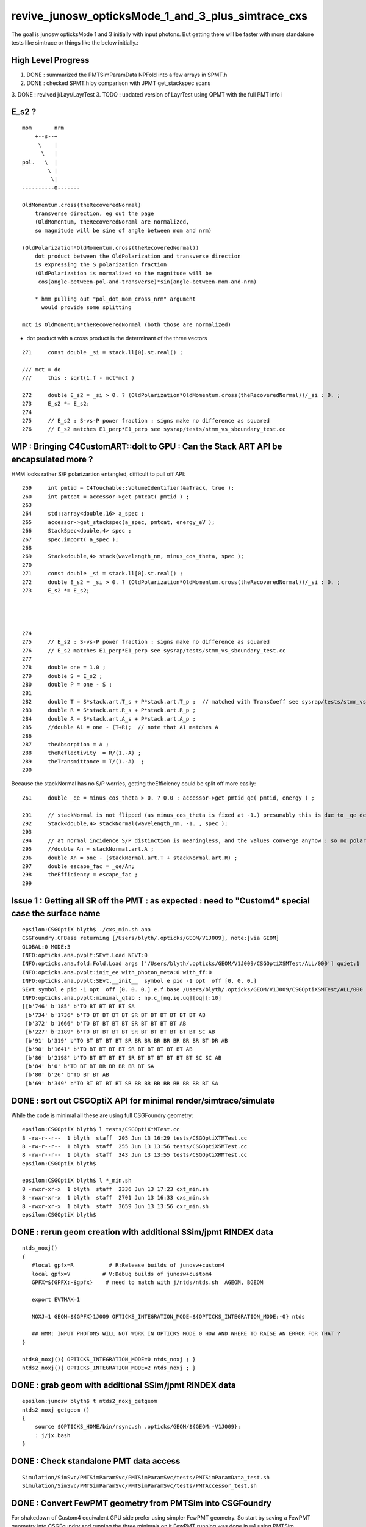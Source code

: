 revive_junosw_opticksMode_1_and_3_plus_simtrace_cxs
=======================================================

The goal is junosw opticksMode 1 and 3 initially with input photons.  
But getting there will be faster with more standalone tests 
like simtrace or things like the below initially.:

High Level Progress
---------------------

1. DONE : summarized the PMTSimParamData NPFold into a few arrays in SPMT.h 
2. DONE : checked  SPMT.h by comparison with JPMT get_stackspec scans
3. DONE : revived j/Layr/LayrTest 
3. TODO : updated version of LayrTest using QPMT with the full PMT info
i


E_s2 ?
---------

::

     mom       nrm
         +--s--+
          \    |
           \   | 
     pol.   \  |  
             \ | 
              \|
     ----------0-------

     OldMomentum.cross(theRecoveredNormal) 
         transverse direction, eg out the page 
         (OldMomentum, theRecoveredNoraml are normalized, 
         so magnitude will be sine of angle between mom and nrm) 

     (OldPolarization*OldMomentum.cross(theRecoveredNormal)) 
         dot product between the OldPolarization and transverse direction
         is expressing the S polarization fraction
         (OldPolarization is normalized so the magnitude will be 
          cos(angle-between-pol-and-transverse)*sin(angle-between-mom-and-nrm)

         * hmm pulling out "pol_dot_mom_cross_nrm" argument 
           would provide some splitting 

     mct is OldMomentum*theRecoveredNormal (both those are normalized)



* dot product with a cross product is the determinant of the three vectors 


::

    271     const double _si = stack.ll[0].st.real() ;

    /// mct = do
    ///     this : sqrt(1.f - mct*mct )

    272     double E_s2 = _si > 0. ? (OldPolarization*OldMomentum.cross(theRecoveredNormal))/_si : 0. ;
    273     E_s2 *= E_s2;
    274 
    275     // E_s2 : S-vs-P power fraction : signs make no difference as squared
    276     // E_s2 matches E1_perp*E1_perp see sysrap/tests/stmm_vs_sboundary_test.cc 



      
WIP : Bringing C4CustomART::doIt to GPU : Can the Stack ART API be encapsulated more ? 
-----------------------------------------------------------------------------------------

HMM looks rather S/P polarizartion entangled, difficult to pull off API::


    259     int pmtid = C4Touchable::VolumeIdentifier(&aTrack, true );
    260     int pmtcat = accessor->get_pmtcat( pmtid ) ;
    263 
    264     std::array<double,16> a_spec ;
    265     accessor->get_stackspec(a_spec, pmtcat, energy_eV );
    266     StackSpec<double,4> spec ;
    267     spec.import( a_spec );
    268 
    269     Stack<double,4> stack(wavelength_nm, minus_cos_theta, spec );
    270 
    271     const double _si = stack.ll[0].st.real() ;
    272     double E_s2 = _si > 0. ? (OldPolarization*OldMomentum.cross(theRecoveredNormal))/_si : 0. ;
    273     E_s2 *= E_s2;

    


    274 
    275     // E_s2 : S-vs-P power fraction : signs make no difference as squared
    276     // E_s2 matches E1_perp*E1_perp see sysrap/tests/stmm_vs_sboundary_test.cc 
    277 
    278     double one = 1.0 ;
    279     double S = E_s2 ;
    280     double P = one - S ;
    281 
    282     double T = S*stack.art.T_s + P*stack.art.T_p ;  // matched with TransCoeff see sysrap/tests/stmm_vs_sboundary_test.cc
    283     double R = S*stack.art.R_s + P*stack.art.R_p ;
    284     double A = S*stack.art.A_s + P*stack.art.A_p ;
    285     //double A1 = one - (T+R);  // note that A1 matches A 
    286 
    287     theAbsorption = A ;
    288     theReflectivity  = R/(1.-A) ;
    289     theTransmittance = T/(1.-A)  ;
    290 


Because the stackNormal has no S/P worries, getting theEfficiency could be split off more easily::

    261     double _qe = minus_cos_theta > 0. ? 0.0 : accessor->get_pmtid_qe( pmtid, energy ) ;

    291     // stackNormal is not flipped (as minus_cos_theta is fixed at -1.) presumably this is due to _qe definition
    292     Stack<double,4> stackNormal(wavelength_nm, -1. , spec );
    293 
    294     // at normal incidence S/P distinction is meaningless, and the values converge anyhow : so no polarization worries here
    295     //double An = stackNormal.art.A ; 
    296     double An = one - (stackNormal.art.T + stackNormal.art.R) ;
    297     double escape_fac = _qe/An;
    298     theEfficiency = escape_fac ;
    299 







Issue 1 : Getting all SR off the PMT : as expected : need to "Custom4" special case the surface name
------------------------------------------------------------------------------------------------------

::

    epsilon:CSGOptiX blyth$ ./cxs_min.sh ana
    CSGFoundry.CFBase returning [/Users/blyth/.opticks/GEOM/V1J009], note:[via GEOM] 
    GLOBAL:0 MODE:3
    INFO:opticks.ana.pvplt:SEvt.Load NEVT:0 
    INFO:opticks.ana.fold:Fold.Load args ['/Users/blyth/.opticks/GEOM/V1J009/CSGOptiXSMTest/ALL/000'] quiet:1
    INFO:opticks.ana.pvplt:init_ee with_photon_meta:0 with_ff:0
    INFO:opticks.ana.pvplt:SEvt.__init__  symbol e pid -1 opt  off [0. 0. 0.] 
    SEvt symbol e pid -1 opt  off [0. 0. 0.] e.f.base /Users/blyth/.opticks/GEOM/V1J009/CSGOptiXSMTest/ALL/000 
    INFO:opticks.ana.pvplt:minimal_qtab : np.c_[nq,iq,uq][oq][:10] 
    [[b'746' b'185' b'TO BT BT BT BT SA                                                                               ']
     [b'734' b'1736' b'TO BT BT BT BT SR BT BT BT BT BT BT AB                                                          ']
     [b'372' b'1666' b'TO BT BT BT BT SR BT BT BT BT AB                                                                ']
     [b'227' b'2189' b'TO BT BT BT BT SR BT BT BT BT BT BT SC AB                                                       ']
     [b'91' b'319' b'TO BT BT BT BT SR BR BR BR BR BR BR BR BT DR AB                                                 ']
     [b'90' b'1641' b'TO BT BT BT BT SR BT BT BT BT BT AB                                                             ']
     [b'86' b'2198' b'TO BT BT BT BT SR BT BT BT BT BT BT SC SC AB                                                    ']
     [b'84' b'0' b'TO BT BT BR BR BR BR BT SA                                                                      ']
     [b'80' b'26' b'TO BT BT AB                                                                                     ']
     [b'69' b'349' b'TO BT BT BT BT SR BR BR BR BR BR BR BR BT SA                                                    ']]





DONE : sort out CSGOptiX API for minimal render/simtrace/simulate
--------------------------------------------------------------------

While the code is minimal all these are using full CSGFoundry geometry::

    epsilon:CSGOptiX blyth$ l tests/CSGOptiX*MTest.cc
    8 -rw-r--r--  1 blyth  staff  205 Jun 13 16:29 tests/CSGOptiXTMTest.cc
    8 -rw-r--r--  1 blyth  staff  255 Jun 13 13:56 tests/CSGOptiXSMTest.cc
    8 -rw-r--r--  1 blyth  staff  343 Jun 13 13:55 tests/CSGOptiXRMTest.cc
    epsilon:CSGOptiX blyth$ 

    epsilon:CSGOptiX blyth$ l *_min.sh 
    8 -rwxr-xr-x  1 blyth  staff  2336 Jun 13 17:23 cxt_min.sh
    8 -rwxr-xr-x  1 blyth  staff  2701 Jun 13 16:33 cxs_min.sh
    8 -rwxr-xr-x  1 blyth  staff  3659 Jun 13 13:56 cxr_min.sh
    epsilon:CSGOptiX blyth$ 



DONE : rerun geom creation with additional SSim/jpmt RINDEX data
-------------------------------------------------------------------

::

    ntds_noxj()
    {
       #local gpfx=R           # R:Release builds of junosw+custom4   
       local gpfx=V          # V:Debug builds of junosw+custom4  
       GPFX=${GPFX:-$gpfx}    # need to match with j/ntds/ntds.sh  AGEOM, BGEOM

       export EVTMAX=1

       NOXJ=1 GEOM=${GPFX}1J009 OPTICKS_INTEGRATION_MODE=${OPTICKS_INTEGRATION_MODE:-0} ntds 

       ## HMM: INPUT PHOTONS WILL NOT WORK IN OPTICKS MODE 0 HOW AND WHERE TO RAISE AN ERROR FOR THAT ?
    }

    ntds0_noxj(){ OPTICKS_INTEGRATION_MODE=0 ntds_noxj ; }
    ntds2_noxj(){ OPTICKS_INTEGRATION_MODE=2 ntds_noxj ; }


DONE : grab geom with additional SSim/jpmt RINDEX data
--------------------------------------------------------

::

    epsilon:junosw blyth$ t ntds2_noxj_getgeom
    ntds2_noxj_getgeom () 
    { 
        source $OPTICKS_HOME/bin/rsync.sh .opticks/GEOM/${GEOM:-V1J009};
        : j/jx.bash
    }

DONE : Check standalone PMT data access
-----------------------------------------

::

    Simulation/SimSvc/PMTSimParamSvc/PMTSimParamSvc/tests/PMTSimParamData_test.sh
    Simulation/SimSvc/PMTSimParamSvc/PMTSimParamSvc/tests/PMTAccessor_test.sh


DONE : Convert FewPMT geometry from PMTSim into CSGFoundry 
-------------------------------------------------------------

For shakedown of Custom4 equivalent GPU side prefer using simpler FewPMT geometry. 
So start by saving a FewPMT geometry into CSGFoundry and running the three minimals on it 
FewPMT running was done in u4 using PMTSim. 

But u4 does not depend on CSG so cannot convert there. 
So get a G4CX test to do the PV to CSGFoundry conversion. 


* :doc:`G4CXOpticks_setGeometry_Test_unexpected_GGeo_writing`


DONE : Fix undersized FewPMT box
------------------------------------

Suspect the Rock_solid, Water_solid box too small in Y::

    ELV=t6,7 ./cxr_min.sh 

::

    339     <box lunit="mm" name="Water_solid0x7eee30" x="711.11111111108" y="400" z="400"/>
    345     <box lunit="mm" name="Rock_solid0x7eeca0" x="746.666666666634" y="420" z="420"/>
    346   </solids>


Eyeballing size of outer Rock in XZ directions "MODE=2 ./cxt_min.sh ana"::

    In [2]: 214*2 
    Out[2]: 428

    In [3]: 373*2
    Out[3]: 746


HMM doing a XY simtrace at Z=0 would confirm. Probably the Y needs the aspect 1.7777 too. 

* YEP: confirmed, needs more room in Y avoid clipping


Cycle on the conversion whilst dumping from U4VolumeMaker::

    gxt
    ./G4CXOpticks_setGeometry_Test.sh

FewPMT.sh boxscale use the aspect for both x and y::

    epsilon:opticks blyth$ git diff
    diff --git a/u4/tests/FewPMT.sh b/u4/tests/FewPMT.sh
    index 43ca769f3..cb0f79605 100644
    --- a/u4/tests/FewPMT.sh
    +++ b/u4/tests/FewPMT.sh
    @@ -111,7 +111,7 @@ if [ "$LAYOUT" == "one_pmt" ]; then
     
        export U4VolumeMaker_WrapRockWater_Rock_HALFSIDE=210
        export U4VolumeMaker_WrapRockWater_Water_HALFSIDE=200
    -   export U4VolumeMaker_WrapRockWater_BOXSCALE=$aspect,1,1
    +   export U4VolumeMaker_WrapRockWater_BOXSCALE=$aspect,$aspect,1
     
     elif [ "$LAYOUT" == "two_pmt" ]; then 


    N[blyth@localhost tests]$ grep box ~/.opticks/GEOM/FewPMT/origin.gdml
        <box lunit="mm" name="Water_solid0x7eee30" x="711.11111111108" y="711.11111111108" z="400"/>
        <box lunit="mm" name="Rock_solid0x7eeca0" x="746.666666666634" y="746.666666666634" z="420"/>




DONE : cxr_min/cxt_min/cxs_min all working with the FewPMT geometry 
---------------------------------------------------------------------

DONE : Review CPU C4CustomART and work out how to do it standalone and then on GPU
--------------------------------------------------------------------------------------------


WIP : provisioning the C4CustomART calculation ?
-------------------------------------------------

* see PMTSimParamData_test.sh 
* see PMTAccessor_test.sh : it does standalone calc from persisted jpmt 

* Simulation/SimSvc/PMTSimParamSvc/PMTSimParamSvc/tests/PMTSimParamData.sh 

  * python load the persisted PMTSimParamData 

* Simulation/SimSvc/PMTSimParamSvc/PMTSimParamSvc/tests/PMTSimParamData_test.sh 

  * _PMTSimParamData::Load from "$HOME/.opticks/GEOM/$GEOM/CSGFoundry/SSim/jpmt/PMTSimParamData"
  * test a few simple queries against the loaded PMTSimParamData 

* Simulation/SimSvc/PMTSimParamSvc/PMTSimParamSvc/tests/PMTAccessor_test.sh

  * PMTAccessor::Load from "$HOME/.opticks/GEOM/$GEOM/CSGFoundry/SSim/jpmt" 
  * standalone CPU use of PMTAccessor to do the stack calc  

* qudarap/tests/QPMTTest.sh 

  * JPMT NP_PROP_BASE loading rindex and thickness
  * on GPU interpolation check using QPMT
  * TODO: extend this to do the full calculation based off the PMTAccessor NPFold data, not JPMT

    * form a (17612,4) array (pmtcat,qescale,spare,pmtidx) 
    * 1st reproduce the JPMT.rindex JPMT.thickness arrays frm PMTAccessor NPFold
    * HMM: dont want to use junosw within opticks so start from NPFold ?





TODO : generalise qsim::propagate for special surfaces
---------------------------------------------------------

* devise optical enumeration to handle boundary/ordinarySurface/specialSurface/...
* use the enumeration in the translation to CSGFoundry

qsim.h::

    1461     if( command == BOUNDARY )
    1462     {
    1463         command = ctx.s.optical.x == 0 ?
    1464                                       propagate_at_boundary( flag, rng, ctx )
    1465                                   :
    1466                                       propagate_at_surface( flag, rng, ctx )
    1467                                   ; 
    1468 
    1469 
    1470     }



**CPU kickoff**

c4/C4OpBoundaryProcess.cc::

     502             //[OpticalSurface.mpt.CustomPrefix
     503             if( OpticalSurfaceName0 == '@' || OpticalSurfaceName0 == '#' )  // only customize specially named OpticalSurfaces 
     504             {
     505                 if( m_custom_art->local_z(aTrack) < 0. ) // lower hemi : No customization, standard boundary  
     506                 {
     507                     m_custom_status = 'Z' ;
     508                 }
     509                 else if( OpticalSurfaceName0 == '@') //  upper hemi with name starting @ : MultiFilm ART transmit thru into PMT
     510                 {
     511                     m_custom_status = 'Y' ;
     512 
     513                     m_custom_art->doIt(aTrack, aStep) ;
     514 


c4/C4CustomART.h 

* connector between c4/C4OpBoundaryProcess and the Stack calculation 

::

    251 inline void C4CustomART::doIt(const G4Track& aTrack, const G4Step& )
    252 {
    253     G4double minus_cos_theta = OldMomentum*theRecoveredNormal ;
    254     G4double energy = thePhotonMomentum ;
    255     G4double wavelength = CLHEP::twopi*CLHEP::hbarc/energy ;
    256     G4double energy_eV = energy/CLHEP::eV ;
    257     G4double wavelength_nm = wavelength/CLHEP::nm ;
    258 
    259     int pmtid = C4Touchable::VolumeIdentifier(&aTrack, true );

    ///  THIS STILL THE OLD SLOW WAY : CAN DO IT MUCH FASTER   

    260     int pmtcat = accessor->get_pmtcat( pmtid ) ;
    261     double _qe = minus_cos_theta > 0. ? 0.0 : accessor->get_pmtid_qe( pmtid, energy ) ;
    262     // following the old junoPMTOpticalModel with "backwards" _qe always zero 

    ///  HMM: WOULD BE MORE GENERAL TO MAKE CHOICE OF BACKWARDS QE ZERO OR NOT INSIDE ACCESSOR ?

    263 
    264     std::array<double,16> a_spec ;
    265     accessor->get_stackspec(a_spec, pmtcat, energy_eV );

    /// providing layer thicknesses, complex refractive indices for that energy 

    266     StackSpec<double,4> spec ;
    267     spec.import( a_spec );

    /// import just copying into different type, could be avoided 

    268 
    269     Stack<double,4> stack(wavelength_nm, minus_cos_theta, spec );
    270 


jcv DsPhysConsOptical::

    367 #include "IPMTSimParamSvc/IPMTSimParamSvc.h"
    368 #include "PMTSimParamSvc/PMTSimParamData.h"
    369 #include "PMTSimParamSvc/PMTAccessor.h"
    370 
    371 C4OpBoundaryProcess* DsPhysConsOptical::CreateCustomG4OpBoundaryProcess()
    372 {
    373     SniperPtr<IPMTSimParamSvc> psps_ptr(*getParent(), "PMTSimParamSvc");
    374 
    375     if(psps_ptr.invalid()) 
    376     {
    377         std::cout << "invalid" << std::endl ;
    378         return nullptr ; 
    379     }   
    380 
    381     IPMTSimParamSvc* ipsps = psps_ptr.data();
    382     PMTSimParamData* pspd = ipsps->getPMTSimParamData() ;
    383 
    384     C4IPMTAccessor* accessor = new PMTAccessor(pspd) ;
    385     C4OpBoundaryProcess* boundproc = new C4OpBoundaryProcess(accessor) ;
    386     std::cout << "DsPhysConsOptical::CreateCustomG4OpBoundaryProcess" << std::endl ;
    387 
    388     return boundproc ;
    389 }   


PMTAccessor
-------------

::

    epsilon:PMTSimParamData blyth$ jcv PMTAccessor
    ./Simulation/SimSvc/PMTSimParamSvc/PMTSimParamSvc/PMTAccessor.h




DONE : Check PMTSimParamData is complete and can provide standalone StackSpec creation
------------------------------------------------------------------------------------------

DONE : cleaned up the test::

   /Users/blyth/junotop/junosw/Simulation/SimSvc/PMTSimParamSvc/PMTSimParamSvc/tests/PMTSimParamData_test.sh


Accessor is built on top of PMTSimParamData which should be persisted. Is it complete::

    epsilon:jpmt blyth$ pwd
    /Users/blyth/.opticks/GEOM/V1J009/CSGFoundry/SSim/jpmt
    epsilon:jpmt blyth$ cd PMTSimParamData/
    epsilon:PMTSimParamData blyth$ l
    total 10992
       0 drwxr-xr-x  17 blyth  staff      544 Jun  7 14:17 .
       0 drwxr-xr-x   9 blyth  staff      288 Jun  7 14:17 CONST
       0 drwxr-xr-x   8 blyth  staff      256 Jun  7 14:17 QEshape
       0 drwxr-xr-x   6 blyth  staff      192 Jun  7 14:17 MPT
       8 -rw-rw-r--   1 blyth  staff      116 Jun  7 14:17 NPFold_index.txt
       8 -rw-rw-r--   1 blyth  staff      144 Jun  7 14:17 pmtTotal.npy
       8 -rw-rw-r--   1 blyth  staff       48 Jun  7 14:17 pmtTotal_names.txt
    3736 -rw-rw-r--   1 blyth  staff  1440992 Jun  7 14:17 lpmtData.npy
       8 -rw-rw-r--   1 blyth  staff       26 Jun  7 14:17 spmtData_meta.txt
     144 -rw-rw-r--   1 blyth  staff    70576 Jun  7 14:17 lpmtCat.npy
       8 -rw-rw-r--   1 blyth  staff       21 Jun  7 14:17 lpmtCat_meta.txt
     720 -rw-rw-r--   1 blyth  staff   365024 Jun  7 14:17 pmtCat.npy
     360 -rw-rw-r--   1 blyth  staff   182576 Jun  7 14:17 pmtCatVec.npy
    4912 -rw-rw-r--   1 blyth  staff  2048128 Jun  7 14:17 spmtData.npy
       0 drwxr-xr-x   5 blyth  staff      160 Jun  7 14:17 ..
     360 -rw-rw-r--   1 blyth  staff   182576 Jun  7 14:17 pmtID.npy
     720 -rw-rw-r--   1 blyth  staff   365024 Jun  7 14:17 qeScale.npy

    epsilon:PMTSimParamData blyth$ l ../PMTParamData/
    total 688
      0 drwxr-xr-x  4 blyth  staff     128 Jun  7 14:17 .
      0 drwxr-xr-x  5 blyth  staff     160 Jun  7 14:17 ..
      8 -rw-rw-r--  1 blyth  staff      11 Jun  7 14:17 NPFold_index.txt
    680 -rw-rw-r--  1 blyth  staff  345824 Jun  7 14:17 pmtCat.npy
    epsilon:PMTSimParamData blyth$ 

    epsilon:SSim blyth$ cd jpmt/PMTSimParamData/MPT
    epsilon:MPT blyth$ l
    total 8
    0 drwxr-xr-x  17 blyth  staff  544 Jun  7 14:17 ..
    0 drwxr-xr-x   6 blyth  staff  192 Jun  7 14:17 .
    0 drwxr-xr-x   7 blyth  staff  224 Jun  7 14:17 001
    0 drwxr-xr-x   7 blyth  staff  224 Jun  7 14:17 003
    0 drwxr-xr-x   7 blyth  staff  224 Jun  7 14:17 000
    8 -rw-rw-r--   1 blyth  staff   12 Jun  7 14:17 NPFold_index.txt
    epsilon:MPT blyth$ l 000/
    total 40
    0 drwxr-xr-x  6 blyth  staff  192 Jun  7 14:17 ..
    0 drwxr-xr-x  7 blyth  staff  224 Jun  7 14:17 .
    8 -rw-rw-r--  1 blyth  staff  160 Jun  7 14:17 ARC_KINDEX.npy
    8 -rw-rw-r--  1 blyth  staff  352 Jun  7 14:17 ARC_RINDEX.npy
    8 -rw-rw-r--  1 blyth  staff   60 Jun  7 14:17 NPFold_index.txt
    8 -rw-rw-r--  1 blyth  staff  352 Jun  7 14:17 PHC_KINDEX.npy
    8 -rw-rw-r--  1 blyth  staff  352 Jun  7 14:17 PHC_RINDEX.npy


jcv _PMTSimParamData::

    198 inline NPFold* _PMTSimParamData::serialize() const
    199 {
    200     NP* pmtID = NPX::ArrayFromVec<int, int>(data.m_all_pmtID) ;
    201     NP* qeScale = NPX::ArrayFromVec<double,double>(data.m_all_pmtID_qe_scale) ;
    202     NP* lpmtCat = NPX::ArrayFromMap<int, int>(data.m_map_pmt_category) ;
    203     NP* pmtCat = NPX::ArrayFromDiscoMap<int>(data.m_all_pmt_category) ;
    204     NP* pmtCatVec = NPX::ArrayFromVec<int, int>(data.m_all_pmt_catvec) ;
    205 
    206     NP* spmtData = NPX::ArrayFromMap<double, PmtSimData_SPMT>(data.pd_map_SPMT) ;
    207     NP* lpmtData = NPX::ArrayFromVec<double, PmtSimData_LPMT>(data.pd_vector) ;
    208     NP* pmtTotal = serialize_pmtTotal();
    209 
    210     NPFold* MPT = S4MaterialPropertyVector::Serialize_MIMSV(data.m_PMT_MPT);
    211     NPFold* CONST = NPFold::Serialize_MIMSD(data.m_PMT_CONST);
    212     NPFold* QEshape = serialize_QEshape() ;
    213 


Q: where do the 0,1,3 keys come from and why no 2?
A: Those are PMTCategory enums with no entry for 2 kPMT_HZC


jcv PMTCategory::

     06 enum PMT_CATEGORY {
      7   kPMT_Unknown=-1,
      8   kPMT_NNVT,
      9   kPMT_Hamamatsu,
     10   kPMT_HZC,
     11   kPMT_NNVT_HighQE
     12 };
     13 
     14 
     15 struct PMTCategory
     16 {
     17    static constexpr const char* Unknown     = "kPMT_Unknown" ;
     18    static constexpr const char* NNVT        = "kPMT_NNVT" ;
     19    static constexpr const char* Hamamatsu   = "kPMT_Hamamatsu" ;
     20    static constexpr const char* HZC         = "kPMT_HZC" ;
     21    static constexpr const char* NNVT_HighQE = "kPMT_NNVT_HighQE" ;


        

::

    :set nowrap

    epsilon:issues blyth$ jgr m_PMT_MPT
    ./Simulation/SimSvc/PMTSimParamSvc/PMTSimParamSvc/_PMTSimParamData.h:    std::map<int, std::map<std::string, G4MaterialPropertyVector*>>& MPT = data.m_PMT_MPT;
    ./Simulation/SimSvc/PMTSimParamSvc/PMTSimParamSvc/_PMTSimParamData.h:    NPFold* MPT = S4MaterialPropertyVector::Serialize_MIMSV(data.m_PMT_MPT); 
    ./Simulation/SimSvc/PMTSimParamSvc/PMTSimParamSvc/_PMTSimParamData.h:    S4MaterialPropertyVector::Import_MIMSV( data.m_PMT_MPT, MPT ); 
    ./Simulation/SimSvc/PMTSimParamSvc/PMTSimParamSvc/_PMTSimParamData.h:    ss << S4MaterialPropertyVector::Desc_MIMSV(data.m_PMT_MPT)   << std::endl ; 
    ./Simulation/SimSvc/PMTSimParamSvc/PMTSimParamSvc/PMTSimParamData.h:    std::map<int, std::map<std::string, G4MaterialPropertyVector*>> m_PMT_MPT;
    ./Simulation/SimSvc/PMTSimParamSvc/PMTSimParamSvc/PMTSimParamData.h:    return m_PMT_MPT.at(pmtcat).at(prop_name) ;
    ./Simulation/SimSvc/PMTSimParamSvc/PMTSimParamSvc/PMTQty.h:            if(data.m_PMT_MPT.count(cat) == 0)           continue ; 
    ./Simulation/SimSvc/PMTSimParamSvc/PMTSimParamSvc/PMTQty.h:            if(data.m_PMT_MPT.at(cat).count(qname) == 0) continue ; 
    ./Simulation/SimSvc/PMTSimParamSvc/PMTSimParamSvc/PMTQty.h:            mpva[cat] = data.m_PMT_MPT.at(cat).at(qname) ;  
    ./Simulation/SimSvc/PMTSimParamSvc/src/PMTSimParamSvc.h:  std::map<int, std::map<std::string, G4MaterialPropertyVector*>>& m_PMT_MPT;
    ./Simulation/SimSvc/PMTSimParamSvc/src/PMTSimParamSvc.cc:    m_PMT_MPT(m_data.m_PMT_MPT),
    ./Simulation/SimSvc/PMTSimParamSvc/src/PMTSimParamSvc.cc:    helper_pmt_mpt(m_PMT_MPT[kPMT_Hamamatsu]["ARC_RINDEX"], mcgt.data(), "PMTProperty.R12860.ARC_RINDEX");
    ./Simulation/SimSvc/PMTSimParamSvc/src/PMTSimParamSvc.cc:    helper_pmt_mpt(m_PMT_MPT[kPMT_Hamamatsu]["ARC_KINDEX"], mcgt.data(), "PMTProperty.R12860.ARC_KINDEX");
    ./Simulation/SimSvc/PMTSimParamSvc/src/PMTSimParamSvc.cc:    helper_pmt_mpt(m_PMT_MPT[kPMT_Hamamatsu]["PHC_RINDEX"], mcgt.data(), "PMTProperty.R12860.PHC_RINDEX");
    ./Simulation/SimSvc/PMTSimParamSvc/src/PMTSimParamSvc.cc:    helper_pmt_mpt(m_PMT_MPT[kPMT_Hamamatsu]["PHC_KINDEX"], mcgt.data(), "PMTProperty.R12860.PHC_KINDEX");
    ./Simulation/SimSvc/PMTSimParamSvc/src/PMTSimParamSvc.cc:    helper_pmt_mpt(m_PMT_MPT[kPMT_NNVT]["ARC_RINDEX"], mcgt.data(), "PMTProperty.NNVTMCP.ARC_RINDEX");
    ./Simulation/SimSvc/PMTSimParamSvc/src/PMTSimParamSvc.cc:    helper_pmt_mpt(m_PMT_MPT[kPMT_NNVT]["ARC_KINDEX"], mcgt.data(), "PMTProperty.NNVTMCP.ARC_KINDEX");
    ./Simulation/SimSvc/PMTSimParamSvc/src/PMTSimParamSvc.cc:    helper_pmt_mpt(m_PMT_MPT[kPMT_NNVT]["PHC_RINDEX"], mcgt.data(), "PMTProperty.NNVTMCP.PHC_RINDEX");
    ./Simulation/SimSvc/PMTSimParamSvc/src/PMTSimParamSvc.cc:    helper_pmt_mpt(m_PMT_MPT[kPMT_NNVT]["PHC_KINDEX"], mcgt.data(), "PMTProperty.NNVTMCP.PHC_KINDEX");
    ./Simulation/SimSvc/PMTSimParamSvc/src/PMTSimParamSvc.cc:    helper_pmt_mpt(m_PMT_MPT[kPMT_NNVT_HighQE]["ARC_RINDEX"], mcgt.data(), "PMTProperty.NNVTMCP_HiQE.ARC_RINDEX");
    ./Simulation/SimSvc/PMTSimParamSvc/src/PMTSimParamSvc.cc:    helper_pmt_mpt(m_PMT_MPT[kPMT_NNVT_HighQE]["ARC_KINDEX"], mcgt.data(), "PMTProperty.NNVTMCP_HiQE.ARC_KINDEX");
    ./Simulation/SimSvc/PMTSimParamSvc/src/PMTSimParamSvc.cc:    helper_pmt_mpt(m_PMT_MPT[kPMT_NNVT_HighQE]["PHC_RINDEX"], mcgt.data(), "PMTProperty.NNVTMCP_HiQE.PHC_RINDEX");
    ./Simulation/SimSvc/PMTSimParamSvc/src/PMTSimParamSvc.cc:    helper_pmt_mpt(m_PMT_MPT[kPMT_NNVT_HighQE]["PHC_KINDEX"], mcgt.data(), "PMTProperty.NNVTMCP_HiQE.PHC_KINDEX");
    ./Simulation/SimSvc/PMTSimParamSvc/src/PMTSimParamSvc.cc:    auto iter1 = m_PMT_MPT.find(pmtcat);
    ./Simulation/SimSvc/PMTSimParamSvc/src/PMTSimParamSvc.cc:    assert(iter1 != m_PMT_MPT.end());
    epsilon:junosw blyth$ 





SSim/jpmt vs SSim/juno ? jpmt is the standard now 
------------------------------------------------------

:: 

    epsilon:junosw blyth$ jgr SSim
    ./Simulation/DetSimV2/DetSimOptions/src/LSExpDetectorConstruction_Opticks.cc:#include "SSim.hh"
    ./Simulation/DetSimV2/DetSimOptions/src/LSExpDetectorConstruction_Opticks.cc:        SSim::Create();                    // done by G4CXOpticks::G4CXOpticks in opticksMode > 0
    ./Simulation/DetSimV2/DetSimOptions/src/LSExpDetectorConstruction_Opticks.cc:        SSim::AddSubfold("jpmt", jpmt );
    ./Simulation/DetSimV2/DetSimOptions/src/LSExpDetectorConstruction_Opticks.cc:        SSim::AddSubfold("jpmt", jpmt );  // needs to be before SaveGeometry 
    Binary file ./Simulation/SimSvc/PMTSimParamSvc/PMTSimParamSvc/tests/.PMTSimParamData_test.sh.swp matches
    ./Simulation/SimSvc/PMTSimParamSvc/PMTSimParamSvc/tests/PMTSimParamData_test.sh:    base=$HOME/.opticks/GEOM/${GEOM:-J006}/CSGFoundry/SSim/juno/PMTSimParamData
    ./Detector/Geometry/Geometry/tests/PMTParamData_test.sh:    base=$HOME/.opticks/GEOM/J005/CSGFoundry/SSim/juno/PMTParamData
    epsilon:junosw blyth$ 


::

     16 void LSExpDetectorConstruction_Opticks::Setup(
     17           int opticksMode,
     18           const G4VPhysicalVolume* world,
     19           const G4VSensitiveDetector* sd,
     20           PMTParamData* ppd,
     21           PMTSimParamData* psd,
     22           NPFold* pmtscan
     23           )
     24 {   
     25     bool opticksMode_valid = opticksMode > -1 && opticksMode <= 3 ;  
     26     LOG_IF(fatal, !opticksMode_valid ) << " unexpected opticksMode " << opticksMode ;
     27     assert( opticksMode_valid );
     28     
     29     NPFold* jpmt = SerializePMT(ppd, psd, pmtscan) ;
     30     
     31     LOG(info) << "[ WITH_G4CXOPTICKS opticksMode " << opticksMode << " sd " << sd  ;
     32     if( opticksMode == 0 )
     33     {   
     34         SEvt::HighLevelCreateOrReuse();    // U4RecorderAnaMgr not active in opticksMode:0 
     35         SSim::Create();                    // done by G4CXOpticks::G4CXOpticks in opticksMode > 0
     36         SSim::AddSubfold("jpmt", jpmt );
     37     }
     38     else if( opticksMode == 1 || opticksMode == 3 || opticksMode == 2 )
     39     {   
     40         if(opticksMode == 2) G4CXOpticks::SetNoGPU() ;
     41         G4CXOpticks::SetGeometry(world) ; 
     42         SSim::AddSubfold("jpmt", jpmt );  // needs to be before SaveGeometry 
     43         G4CXOpticks::SaveGeometry();
     44     }
     45     LOG(info) << "] WITH_G4CXOPTICKS " ;
     46 }



DONE : incorporate PyrexRINDEX VacuumRINDEX into SerializePMT
--------------------------------------------------------------- 


::

     48 NPFold* LSExpDetectorConstruction_Opticks::SerializePMT(
     49           PMTParamData* ppd,
     50           PMTSimParamData* psd,
     51           NPFold* pmtscan
     52      )
     53 {
     54     _PMTParamData    _ppd(*ppd) ;
     55     _PMTSimParamData _psd(*psd) ;
     56 
     57     NPFold* j = new NPFold ;
     58     j->add_subfold( "PMTParamData",    _ppd.serialize() );
     59     j->add_subfold( "PMTSimParamData", _psd.serialize() );
     60     if(pmtscan) j->add_subfold( "PMTScan",  pmtscan );
     61 
     62     return j ;
     63 }

::

    118 inline const PMTAccessor* PMTAccessor::Load(const char* base )
    119 {   
    120     const PMTSimParamData* data = LoadData(base) ;
    121     assert( data ); 
    122     return Create(data);
    123 }
    124 

::

      4 int main(int argc, char** argv)
      5 {
      6     const char* pathspec = "$HOME/.opticks/GEOM/$GEOM/CSGFoundry/SSim/jpmt/PMTSimParamData" ;
      7     const PMTAccessor* pmt = PMTAccessor::Load(pathspec) ;
      8     if( pmt == nullptr )


Can PMTAccessor::Load from one directory up::

    $HOME/.opticks/GEOM/$GEOM/CSGFoundry/SSim/jpmt

Thence can include the RINDEX in another subfold. 


TODO : commit persisted jpmt changes into another branch and MR
-----------------------------------------------------------------------

::

    epsilon:issues blyth$ jo
    /Users/blyth/junotop/junosw
    On branch blyth-add-options-to-skip-expensive-stick-geom-and-toptask-json-dumping
    Your branch is up-to-date with 'origin/blyth-add-options-to-skip-expensive-stick-geom-and-toptask-json-dumping'.

    Changes not staged for commit:
      (use "git add <file>..." to update what will be committed)
      (use "git checkout -- <file>..." to discard changes in working directory)

        modified:   Simulation/DetSimV2/DetSimOptions/src/LSExpDetectorConstruction_Opticks.cc
        modified:   Simulation/SimSvc/PMTSimParamSvc/PMTSimParamSvc/PMTAccessor.h
        modified:   Simulation/SimSvc/PMTSimParamSvc/PMTSimParamSvc/PMTSimParamData.h
        modified:   Simulation/SimSvc/PMTSimParamSvc/PMTSimParamSvc/_PMTSimParamData.h
        modified:   Simulation/SimSvc/PMTSimParamSvc/PMTSimParamSvc/tests/PMTSimParamData_test.cc
        modified:   Simulation/SimSvc/PMTSimParamSvc/PMTSimParamSvc/tests/PMTSimParamData_test.sh

    Untracked files:
      (use "git add <file>..." to include in what will be committed)

        Simulation/SimSvc/PMTSimParamSvc/PMTSimParamSvc/tests/PMTAccessor_test.cc
        Simulation/SimSvc/PMTSimParamSvc/PMTSimParamSvc/tests/PMTAccessor_test.sh

    no changes added to commit (use "git add" and/or "git commit -a")
    epsilon:junosw blyth$ 




What is missing with JPMT approach ?
---------------------------------------

See c4/C4CustomART::doIt getting pmtcat from pmtid and getting qe for (pmtid,energy)::

    260     int pmtcat = accessor->get_pmtcat( pmtid ) ;
    261     double _qe = minus_cos_theta > 0. ? 0.0 : accessor->get_pmtid_qe( pmtid, energy ) ;

::

    210 inline double PMTAccessor::get_pmtid_qe( int pmtid, double energy ) const
    211 {   
    212     return data->get_pmtid_qe(pmtid, energy) ;
    213 }

    134 inline int PMTSimParamData::get_pmtcat(int pmtid) const
    135 {
    136     int idx = get_pmtContiguousIndex(pmtid);
    137     return m_all_pmt_catvec[idx];
    138 }

    177 inline double PMTSimParamData::get_pmtid_qe(int pmtid, double energy) const
    178 {
    179     int idx = get_pmtContiguousIndex(pmtid) ;
    180     int cat = m_all_pmt_catvec[idx] ;
    181     double qe = get_pmtcat_qe(cat, energy);   // interpolation on m_QEshape_.. MPV
    182     double qe_scale = m_all_pmtID_qe_scale[idx] ;
    183     qe *= qe_scale ;


    184     assert(qe > 0 && qe < 1);
    185     return qe ;
    186 }


    188 inline double PMTSimParamData::get_pmtcat_qe(int cat, double energy) const
    189 {
    190     G4MaterialPropertyVector* vec = get_pmtcat_qe_vs_energy(cat);
    191     double qe = vec->Value(energy);
    192     return qe;
    193 }

    245 inline G4MaterialPropertyVector* PMTSimParamData::get_pmtcat_qe_vs_energy(int pmtcat) const
    246 {
    247     G4MaterialPropertyVector * vec = 0 ;
    248     switch(pmtcat)
    249     {
    250         case kPMT_Unknown:     vec = m_QEshape_WP_PMT    ; break ;
    251         case kPMT_NNVT:        vec = m_QEshape_NNVT      ; break ;
    252         case kPMT_Hamamatsu:   vec = m_QEshape_R12860    ; break ;
    253         case kPMT_HZC:         vec = m_QEshape_HZC       ; break ;
    254         case kPMT_NNVT_HighQE: vec = m_QEshape_NNVT_HiQE ; break ;
    255     }

   
Whats missing is contiguous pmt index array with category and qe_scale.


HMM : Skip WPMTs SPMTs from the arrays needed for QPMT ?
----------------------------------------------------------

Only pmtid from NNVT,NNVTHiQE,HAMA PMTs will be arriving into 
QPMT because only those have the special "@/#" surface names prefix.  
So can skip WPMTs and SPMTs. 

HMM: that restriction means the pmtid is already contiguous so 
can directly use it to lookup pmtCat and qeScale. 


::

    /Users/blyth/junotop/junosw/Simulation/SimSvc/PMTSimParamSvc/PMTSimParamSvc/tests/PMTSimParamData.py


                                          t.pmtID.shape  : (45612, 1) 
                                         t.pmtCat.shape  : (45612, 2) 
                                      t.pmtCatVec.shape  : (45612, 1) 
                                        t.qeScale.shape  : (45612, 1) 
                                         t.lpmtCat.shape : (17612, 1) 
                                        t.lpmtData.shape : (20012, 9) 

                     np.all(t.pmtID[:,0]==t.pmtCat[:,0]) : True 
                 np.all(t.pmtCatVec[:,0]==t.pmtCat[:,1]) : True 
      np.all(t.pmtCat[:len(t.lpmtCat),1]==t.lpmtCat[:,0]) : True 

      np.all(t.lpmtData[:len(t.lpmtCat),0].view(np.int64)==t.pmtID[:len(t.lpmtCat),0]) : True 



